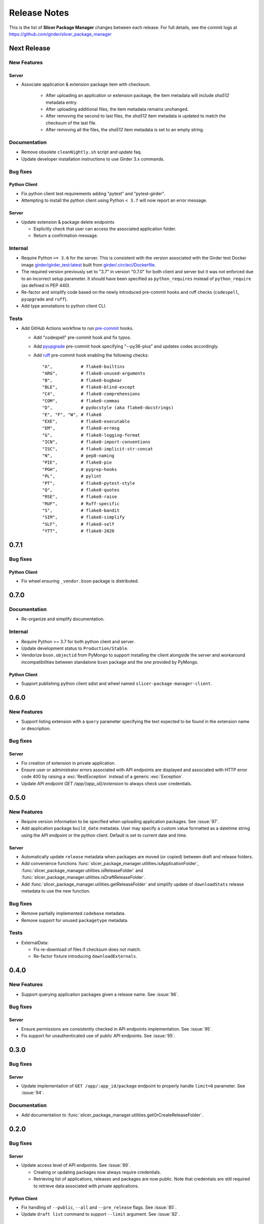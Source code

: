 =============
Release Notes
=============

This is the list of **Slicer Package Manager** changes between each release. For full
details, see the commit logs at https://github.com/girder/slicer_package_manager

Next Release
============

New Features
------------

Server
^^^^^^

* Associate application & extension package item with checksum.

   * After uploading an application or extension package, the item metadata will include `sha512` metadata entry.

   * After uploading additional files, the item metadata remains unchanged.

   * After removing the second to last files, the `sha512` item metadata is updated to match the checksum of the
     last file.

   * After removing all the files, the `sha512` item metadata is set to an empty string.

Documentation
-------------

* Remove obsolete ``cleanNightly.sh`` script and update faq.

* Update developer installation instructions to use Girder 3.x commands.

Bug fixes
---------

Python Client
^^^^^^^^^^^^^

* Fix python client test requirements adding "pytest" and "pytest-girder".

* Attempting to install the python client using Python ``< 3.7`` will now report an error message.

Server
^^^^^^

* Update extension & package delete endpoints

  * Explicitly check that user can access the associated application folder.

  * Return a confirmation message.

Internal
--------

* Require Python ``>= 3.6`` for the server. This is consistent with the version associated with the Girder test Docker
  image `girder/girder_test:latest <https://hub.docker.com/r/girder/girder_test/tags>`_ built
  from `girder/.circleci/Dockerfile <https://github.com/girder/girder/blob/d994d93a00257a17eeeab7e0b6fa4a54f5658550/.circleci/Dockerfile>`_.

* The required version previously set to "3.7" in version "0.7.0" for both client and server but it
  was not enforced due to an incorrect setup parameter. It should have been specified as ``python_requires``
  instead of ``python_require`` (as defined in PEP 440).

* Re-factor and simplify code based on the newly introduced pre-commit hooks and ruff checks (``codespell``, ``pyupgrade`` and ``ruff``).

* Add type annotations to python client CLI.

Tests
-----

* Add GitHub Actions workflow to run `pre-commit <https://github.com/pre-commit/pre-commit-hooks#hooks-available>`_ hooks.

  * Add "codespell" pre-commit hook and fix typos.

  * Add `pyupgrade <https://github.com/asottile/pyupgrade>`_ pre-commit hook specifying "--py36-plus"
    and updates codes accordingly.

  * Add `ruff <https://beta.ruff.rs/docs/usage/#pre-commit>`_ pre-commit hook enabling the following checks:
    ::

      "A",           # flake8-builtins
      "ARG",         # flake8-unused-arguments
      "B",           # flake8-bugbear
      "BLE",         # flake8-blind-except
      "C4",          # flake8-comprehensions
      "COM",         # flake8-commas
      "D",           # pydocstyle (aka flake8-docstrings)
      "E", "F", "W", # flake8
      "EXE",         # flake8-executable
      "EM",          # flake8-errmsg
      "G",           # flake8-logging-format
      "ICN",         # flake8-import-conventions
      "ISC",         # flake8-implicit-str-concat
      "N",           # pep8-naming
      "PIE",         # flake8-pie
      "PGH",         # pygrep-hooks
      "PL",          # pylint
      "PT",          # flake8-pytest-style
      "Q",           # flake8-quotes
      "RSE",         # flake8-raise
      "RUF",         # Ruff-specific
      "S",           # flake8-bandit
      "SIM",         # flake8-simplify
      "SLF",         # flake8-self
      "YTT",         # flake8-2020


0.7.1
=====

Bug fixes
---------

Python Client
^^^^^^^^^^^^^

* Fix wheel ensuring ``_vendor.bson`` package is distributed.


0.7.0
=====

Documentation
-------------

* Re-organize and simplify documentation.

Internal
--------

* Require Python >= 3.7 for both python client and server.

* Update development status to ``Production/Stable``.

* Vendorize ``bson.objectid`` from PyMongo to support installing the client alongside the server
  and workaround incompatibilities between standalone ``bson`` package and the one provided by PyMongo.

Python Client
^^^^^^^^^^^^^

* Support publishing python client sdist and wheel named ``slicer-package-manager-client``.

0.6.0
=====

New Features
------------

* Support listing extension with a ``query`` parameter specifying the text expected
  to be found in the extension name or description.

Bug fixes
---------

Server
^^^^^^

* Fix creation of extension in private application.

* Ensure user or administrator errors associated with API endpoints are displayed and associated
  with HTTP error code 400 by raising a :exc:`RestException` instead of a generic :exc:`Exception`.

* Update API endpoint `GET /app/{app_id}/extension` to always check user credentials.

0.5.0
=====

New Features
------------

* Require version information to be specified when uploading application packages. See :issue:`97`.

* Add application package ``build_date`` metadata. User may specify a custom value formatted as a datetime string
  using the API endpoint or the python client. Default is set to current date and time.

Server
^^^^^^

* Automatically update ``release`` metadata when packages are moved (or copied) between draft and release folders.

* Add convenience functions :func:`slicer_package_manager.utilities.isApplicationFolder`,
  :func:`slicer_package_manager.utilities.isReleaseFolder` and :func:`slicer_package_manager.utilities.isDraftReleaseFolder`.

* Add :func:`slicer_package_manager.utilities.getReleaseFolder` and simplify update of ``downloadStats``
  release metadata to use the new function.

Bug fixes
---------

* Remove partially implemented ``codebase`` metadata.

* Remove support for unused ``packagetype`` metadata.

Tests
-----

* ExternalData:

  * Fix re-download of files if checksum does not match.

  * Re-factor fixture introducing ``downloadExternals``.


0.4.0
=====

New Features
------------

* Support querying application packages given a release name. See :issue:`96`.

Bug fixes
---------

Server
^^^^^^

* Ensure permissions are consistently checked in API endpoints implementation. See :issue:`95`.

* Fix support for unauthenticated use of public API endpoints. See :issue:`95`.


0.3.0
=====

Bug fixes
---------

Server
^^^^^^

* Update implementation of ``GET /app/:app_id/package`` endpoint to properly handle
  ``limit=0`` parameter. See :issue:`94`.

Documentation
-------------

* Add documentation to :func:`slicer_package_manager.utilities.getOrCreateReleaseFolder`.


0.2.0
=====

Bug fixes
---------

Server
^^^^^^

* Update access level of API endpoints. See :issue:`89`.

  * Creating or updating packages now always require credentials.

  * Retrieving list of applications, releases and packages are now public.
    Note that credentials are still required to retrieve data associated with private
    applications.

Python Client
^^^^^^^^^^^^^

* Fix handling of ``--public``, ``--all`` and ``--pre_release`` flags. See :issue:`85`.

* Update ``draft list`` command to support ``--limit`` argument. See :issue:`82`.

Documentation
-------------

* Add maintainer documentation along with :doc:`/make_a_release` section.

* Improve description of ``limit`` in :func:`slicer_package_manager_client.SlicerPackageClient.listExtension`
  and :func:`slicer_package_manager_client.SlicerPackageClient.listApplicationPackage`. See :issue:`84`.

Tests
-----

* Simplify and refactor python client tests to facilitate maintenance. See :issue:`83` and :issue:`88`.


0.1.0
=====

New Features
------------

* Transition server plugin from Girder 2.x to Girder 3.x. See :issue:`88`.


Initial version
===============

Developed by :user:`Pierre-Assemat` during his internship at Kitware in 2018.

Features
--------

* Girder plugin implementing REST API endpoints.

* CLI `slicer_package_manager_client`

* Python client class :class:`SlicerPackageClient`.

Documentation
-------------

* Administrator, user and developer documentation written in reStructuredText (RST),
  generated using sphinx and published at https://slicer-package-manager.readthedocs.io

Tests
-----

* Continuous integration (CI) configured to run on CircleCI.

* Girder plugin tests.

* CLI and Python client tests leveraging `pytest-vcr <https://pytest-vcr.readthedocs.io>`_.

Provisioning
------------

* Dockerfile and docker-compose files for provisioning a demo server.
